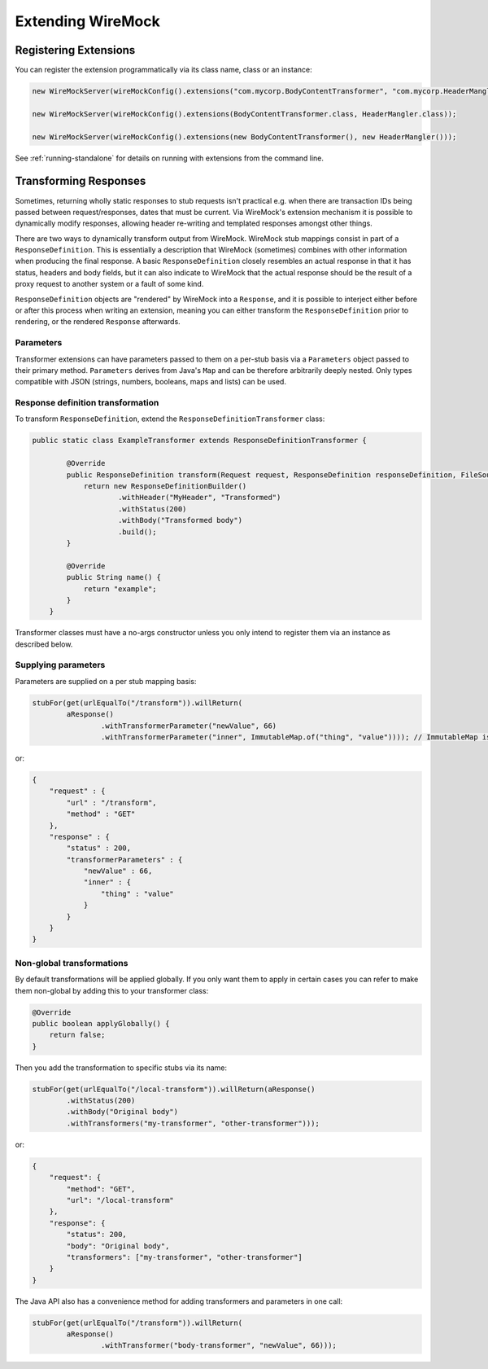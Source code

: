 .. _extending-wiremock:

******************
Extending WireMock
******************

Registering Extensions
======================
You can register the extension programmatically via its class name, class or an instance:

.. code-block:: java

    new WireMockServer(wireMockConfig().extensions("com.mycorp.BodyContentTransformer", "com.mycorp.HeaderMangler"));

    new WireMockServer(wireMockConfig().extensions(BodyContentTransformer.class, HeaderMangler.class));

    new WireMockServer(wireMockConfig().extensions(new BodyContentTransformer(), new HeaderMangler()));


See :ref:`running-standalone` for details on running with extensions from the command line.


Transforming Responses
======================
Sometimes, returning wholly static responses to stub requests isn't practical e.g. when there are transaction IDs being passed
between request/responses, dates that must be current. Via WireMock's extension mechanism it is possible to dynamically modify
responses, allowing header re-writing and templated responses amongst other things.

There are two ways to dynamically transform output from WireMock. WireMock stub mappings consist in part of a ``ResponseDefinition``.
This is essentially a description that WireMock (sometimes) combines with other information when producing the final response.
A basic ``ResponseDefinition`` closely resembles an actual response in that it has status, headers and body fields, but it can
also indicate to WireMock that the actual response should be the result of a proxy request to another system or a fault of some kind.

``ResponseDefinition`` objects are "rendered" by WireMock into a ``Response``, and it is possible to interject either before or after
this process when writing an extension, meaning you can either transform the ``ResponseDefinition`` prior to rendering, or
the rendered ``Response`` afterwards.

Parameters
----------
Transformer extensions can have parameters passed to them on a per-stub basis via a ``Parameters`` object passed to their
primary method. ``Parameters`` derives from Java's ``Map`` and can be therefore arbitrarily deeply nested. Only types compatible
with JSON (strings, numbers, booleans, maps and lists) can be used.


Response definition transformation
----------------------------------
To transform ``ResponseDefinition``, extend the ``ResponseDefinitionTransformer`` class:

.. code-block:: java

    public static class ExampleTransformer extends ResponseDefinitionTransformer {

            @Override
            public ResponseDefinition transform(Request request, ResponseDefinition responseDefinition, FileSource files, Parameters parameters) {
                return new ResponseDefinitionBuilder()
                        .withHeader("MyHeader", "Transformed")
                        .withStatus(200)
                        .withBody("Transformed body")
                        .build();
            }

            @Override
            public String name() {
                return "example";
            }
        }

Transformer classes must have a no-args constructor unless you only intend to register them via an instance
as described below.


Supplying parameters
--------------------
Parameters are supplied on a per stub mapping basis:

.. code-block:: java

    stubFor(get(urlEqualTo("/transform")).willReturn(
            aResponse()
                    .withTransformerParameter("newValue", 66)
                    .withTransformerParameter("inner", ImmutableMap.of("thing", "value")))); // ImmutableMap is from Guava, but any Map will do

or:

.. code-block:: javascript

    {
        "request" : {
            "url" : "/transform",
            "method" : "GET"
        },
        "response" : {
            "status" : 200,
            "transformerParameters" : {
                "newValue" : 66,
                "inner" : {
                    "thing" : "value"
                }
            }
        }
    }


Non-global transformations
--------------------------
By default transformations will be applied globally. If you only want them to apply in certain cases you can refer to
make them non-global by adding this to your transformer class:

.. code-block:: java

            @Override
            public boolean applyGlobally() {
                return false;
            }

Then you add the transformation to specific stubs via its name:

.. code-block:: java

    stubFor(get(urlEqualTo("/local-transform")).willReturn(aResponse()
            .withStatus(200)
            .withBody("Original body")
            .withTransformers("my-transformer", "other-transformer")));

or:

.. code-block:: javascript

    {
        "request": {
            "method": "GET",
            "url": "/local-transform"
        },
        "response": {
            "status": 200,
            "body": "Original body",
            "transformers": ["my-transformer", "other-transformer"]
        }
    }


The Java API also has a convenience method for adding transformers and parameters in one call:

.. code-block:: java

    stubFor(get(urlEqualTo("/transform")).willReturn(
            aResponse()
                    .withTransformer("body-transformer", "newValue", 66)));
